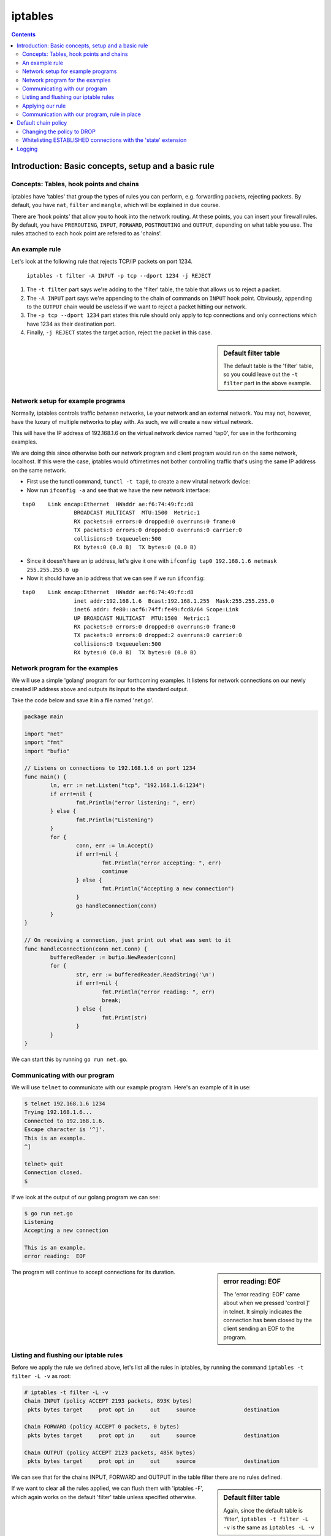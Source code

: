 ********
iptables
********

.. contents::


Introduction: Basic concepts, setup and a basic rule
====================================================

Concepts: Tables, hook points and chains
----------------------------------------

iptables have 'tables' that group the types of rules you can perform, e.g. forwarding packets, rejecting packets. By default, you have ``nat``, ``filter`` and ``mangle``, which will be explained in due course.

There are 'hook points' that allow you to hook into the network routing. At these points, you can insert your firewall rules. By default, you have ``PREROUTING``, ``INPUT``, ``FORWARD``, ``POSTROUTING`` and ``OUTPUT``, depending on what table you use. The rules attached to each hook point are refered to as  'chains'.

An example rule
---------------

Let's look at the following rule that rejects TCP/IP packets on port 1234.

	``iptables -t filter -A INPUT -p tcp --dport 1234 -j REJECT``

#. The ``-t filter`` part says we're adding to the 'filter' table, the table that allows us to reject a packet.
#. The ``-A INPUT`` part says we're appending to the chain of commands on ``INPUT`` hook point. Obviously, appending to the ``OUTPUT`` chain would be useless if we want to reject a packet hitting our network.
#. The ``-p tcp --dport 1234`` part states this rule should only apply to tcp connections and only connections which have 1234 as their destination port. 
#. Finally, ``-j REJECT`` states the target action, reject the packet in this case.
   
.. sidebar:: Default filter table

	The default table is the 'filter' table, so you could leave out the ``-t filter`` part in the above example.

Network setup for example programs
----------------------------------

Normally, iptables controls traffic *between* networks, i.e your network and an external network. You may not, however, have the luxury of multiple networks to play with. As such, we will create a new virtual network. 

This will have the IP address of 192.168.1.6 on the virtual network device named 'tap0', for use in the forthcoming examples.

We are doing this since otherwise both our network program and client program would run on the same network, localhost. If this were the case, iptables would oftimetimes not bother controlling traffic that's using the same IP address on the same network. 

- First use the tunctl command, ``tunctl -t tap0``, to create a new virutal network device:

- Now run ``ifconfig -a`` and see that we have the new network interface:

::

	tap0	Link encap:Ethernet  HWaddr ae:f6:74:49:fc:d8
			BROADCAST MULTICAST  MTU:1500  Metric:1
			RX packets:0 errors:0 dropped:0 overruns:0 frame:0
			TX packets:0 errors:0 dropped:0 overruns:0 carrier:0
			collisions:0 txqueuelen:500
			RX bytes:0 (0.0 B)  TX bytes:0 (0.0 B)		

- Since it doesn't have an ip address, let's give it one with ``ifconfig tap0 192.168.1.6 netmask 255.255.255.0 up``

- Now it should have an ip address that we can see if we run ``ifconfig``:

::

	tap0    Link encap:Ethernet  HWaddr ae:f6:74:49:fc:d8  
			inet addr:192.168.1.6  Bcast:192.168.1.255  Mask:255.255.255.0
			inet6 addr: fe80::acf6:74ff:fe49:fcd8/64 Scope:Link
			UP BROADCAST MULTICAST  MTU:1500  Metric:1
			RX packets:0 errors:0 dropped:0 overruns:0 frame:0
			TX packets:0 errors:0 dropped:2 overruns:0 carrier:0
			collisions:0 txqueuelen:500 
			RX bytes:0 (0.0 B)  TX bytes:0 (0.0 B)		

Network program for the examples
----------------------------------------

We will use a simple 'golang' program for our forthcoming examples. It listens for network connections on our newly created IP address above and outputs its input to the standard output.

Take the code below and save it in a file named 'net.go'.

.. code:: golang

	package main

	import "net"
	import "fmt"
	import "bufio"

	// Listens on connections to 192.168.1.6 on port 1234
	func main() {
	        ln, err := net.Listen("tcp", "192.168.1.6:1234")
	        if err!=nil {
	                fmt.Println("error listening: ", err)
	        } else {
	                fmt.Println("Listening")
	        }
	        for {
	                conn, err := ln.Accept()
	                if err!=nil {
	                        fmt.Println("error accepting: ", err)
	                        continue
	                } else {
	                        fmt.Println("Accepting a new connection")
	                }
	                go handleConnection(conn)
	        }
	}

	// On receiving a connection, just print out what was sent to it
	func handleConnection(conn net.Conn) {
	        bufferedReader := bufio.NewReader(conn)
	        for {
	                str, err := bufferedReader.ReadString('\n')
	                if err!=nil {
	                        fmt.Println("error reading: ", err)
	                        break;
	                } else {
	                        fmt.Print(str)
	                }
	        }
	}

We can start this by running ``go run net.go``.

Communicating with our program
------------------------------

We will use ``telnet`` to communicate with our example program. Here's an example of it in use:

.. code:: shell

	$ telnet 192.168.1.6 1234
	Trying 192.168.1.6...
	Connected to 192.168.1.6.
	Escape character is '^]'.
	This is an example.
	^]

	telnet> quit
	Connection closed.
	$

If we look at the output of our golang program we can see:

.. code:: shell

	$ go run net.go
	Listening
	Accepting a new connection

	This is an example.
	error reading:  EOF

.. sidebar:: error reading: EOF

	The 'error reading: EOF' came about when we pressed 'control ]' in telnet. It simply indicates the connection has been closed by the client sending an EOF to the program.

The program will continue to accept connections for its duration.

Listing and flushing our iptable rules
--------------------------------------

Before we apply the rule we defined above, let's list all the rules in iptables, by running the command ``iptables -t filter -L -v`` as root:

.. code:: shell

	# iptables -t filter -L -v
	Chain INPUT (policy ACCEPT 2193 packets, 893K bytes)
	 pkts bytes target     prot opt in     out     source               destination         

	Chain FORWARD (policy ACCEPT 0 packets, 0 bytes)
	 pkts bytes target     prot opt in     out     source               destination         

	Chain OUTPUT (policy ACCEPT 2123 packets, 485K bytes)
	 pkts bytes target     prot opt in     out     source               destination 

We can see that for the chains INPUT, FORWARD and OUTPUT in the table filter there are no rules defined.

.. sidebar:: Default filter table

	Again, since the default table is 'filter', ``iptables -t filter -L -v`` is the same as ``iptables -L -v``

If we want to clear all the rules applied, we can flush them with 'iptables -F', which again works on the default 'filter' table unless specified otherwise.

Applying our rule
-----------------

Now let's apply our rule by issuing this command as root. 

``iptables -t filter -A INPUT -i lo -d 192.168.1.6 -p tcp --dport 1234 -j REJECT``

We're slightly modifying what it was before to make it more precise. We're specifying an interface, ``lo``, and a destination, ``-d 192.168.1.6``. So the rule will match if the connection comes from localhost (our telnet command will send packets from this interface) and is directed at the specified IP address.

.. sidebar:: Precise iptables rules

	Above, we made the rule more precise. But if we'd left out 	``-d 192.168.1.6`` and ``-i lo``, we'd simply be saying match packets coming from any interface to any ip address, as long as they're going to a port number 1234.

There should be no output from the above command, but if you run the listing command again you should see our new command:

.. code:: shell

	# iptables -t filter -L -v                                 
	Chain INPUT (policy ACCEPT 1 packets, 164 bytes)
	 pkts bytes target     prot opt in     out     source               destination
	    0     0 REJECT     tcp  --  lo     any     anywhere             192.168.1.6          tcp dpt:1234 reject-with icmp-port-unreachable

	Chain FORWARD (policy ACCEPT 0 packets, 0 bytes)
	 pkts bytes target     prot opt in     out     source               destination         

	Chain OUTPUT (policy ACCEPT 1 packets, 52 bytes)
	 pkts bytes target     prot opt in     out     source               destination         

.. sidebar:: 'out' interface and source address

	Since we're blocking packets coming in on an interface, the 'out' interface option above is not applicable and therefore 'any'. And since we don't care where IP the packet comes from (nor can be reliably tell, oftentimes even on our machine), we're looking for source connections from 'anywhere'.

The new line is telling us: 

#. If the protcol is TCP/IP, 
#. from the 'lo', localhost, network interface
#. from any IP address to 192.168.1.6
#. and the destination port is 1234,
#. then reject the packet with 'icmp-port-unreachable', the default response with you specify the REJECT target.

Communication with our program, rule in place
---------------------------------------------

As you may expect, if we try to connect to our program now, we'll get a rejected response. 

Here's the telnet output:

.. code:: shell

	$ telnet 192.168.1.6 1234
	Trying 192.168.1.6...
	telnet: Unable to connect to remote host: Connection refused
	$

Success!

If we now flush to iptables rules with ``iptables -F`` and then verify the rule is gone with ``iptables -L -v``, and try to connect again we will see the iptables rule is no longer in place.

Default chain policy
====================

If we look at the output when we list the iptables, we see a 'policy ACCEPT' line.

.. code:: shell

	# iptables -t filter -L -v
	Chain INPUT (policy ACCEPT 2193 packets, 893K bytes)
	 pkts bytes target     prot opt in     out     source               destination         

	Chain FORWARD (policy ACCEPT 0 packets, 0 bytes)
	 pkts bytes target     prot opt in     out     source               destination         

	Chain OUTPUT (policy ACCEPT 2123 packets, 485K bytes)
	 pkts bytes target     prot opt in     out     source               destination 

This means if no rules match, then we'll accept the packets.

Changing the policy to DROP
----------------------------

Let's change the default policy on ``INPUT`` to ``DROP`` via ``iptables -P INPUT DROP``.

.. code:: shell

	# iptables -P INPUT DROP
	# iptables -L -v
	Chain INPUT (policy DROP 0 packets, 0 bytes)
	 pkts bytes target     prot opt in     out     source               destination         
	
	Chain FORWARD (policy ACCEPT 0 packets, 0 bytes)
	 pkts bytes target     prot opt in     out     source               destination         
	
	Chain OUTPUT (policy ACCEPT 0 packets, 0 bytes)
	 pkts bytes target     prot opt in     out     source               destination  

Now we can see the 'policy' line on ``INPUT`` now states ``DROP``, meaning we'd need to whitelist any open ports.

Whitelisting ESTABLISHED connections with the 'state' extension
---------------------------------------------------------------

This, however, means we will no longer be able to access the internet, since when we open a connection to a website, for example, it needs to send us back packets to display the webpage.

So now we need to allow iptables to accept connections when we open connections ourselves. This uses the 'state' match extension for iptables, enabled by default on my distributions.

	``iptables -A INPUT -m state --state ESTABLISHED,RELATED -j ACCEPT``

This line is similar to what we've seen before except the ``-m state`` means use an extension match module, 'state' in this case to match stateful connections. The ``--state`` line states that we're matching connections that have been established by us or related to a connection we started (which is the case in FTP).

Now we can talk to the internet just fine.

Logging
=======

Now our default chain policy on ``INPUT`` is DROP, we can put a logging action at the end of the chain. This will therefore catch any packets that are about to be dropped.

	``iptables -A INPUT -j LOG --log-prefix "dropped packet: "``

This inserts a rule at the end of our chain that simply logs the packet, outputting the phrase "dropped packet" to the beginnging of the line.

Listing our iptables filters should look like this now:

.. code:: shell

	# iptables -L -v
	Chain INPUT (policy DROP 1313 packets, 132K bytes)
	 pkts bytes target     prot opt in     out     source               destination         
	16604   14M ACCEPT     all  --  any    any     anywhere             anywhere             state RELATED,ESTABLISHED
	 1313  132K LOG        all  --  any    any     anywhere             anywhere             LOG level warning prefix "dropped packet: "

.. sidebar:: Logging levels

	You can also use the ``--log-level`` parameter in the logging rule, which will pass a syslog logging level, with 7 being debug and 4 being warning, for example. By default, it is 'warning' as can be seen above.

You can find the logging in /var/log/syslog and via the command ``dmsg``.

Let's now try to connect to our program over telnet we can look at the logs via ``dmesg``.

::

	dropped packet: IN=lo OUT= MAC=... SRC=192.168.1.6 DST=192.168.1.6 LEN=60 ... PROTO=TCP SPT=46498 DPT=1234 ...
	dropped packet: IN=lo OUT= MAC=... SRC=192.168.1.6 DST=192.168.1.6 LEN=60 ... PROTO=TCP SPT=46498 DPT=1234 ...

We can now see iptables is rejecting any connection coming in to our program on 192.168.1.6:1234.

If we insert a rule to allow such connections, inserting it as the first rule with ``-I INPUT 1`` instead of ``-A INPUT``, we'll be allowed to access our program again and see no such logging rejecting packets to it.

.. code:: shell

	# iptables -I INPUT 1 -p tcp --dport 1234 -j ACCEPT                                                                                                                                         
	# iptables -L
	Chain INPUT (policy DROP)
	target     prot opt source               destination         
	ACCEPT     tcp  --  anywhere             anywhere             tcp dpt:1234
	ACCEPT     all  --  anywhere             anywhere             state RELATED,ESTABLISHED
	LOG        all  --  anywhere             anywhere             LOG level warning prefix "dropped packet: "
	...
	$ telnet 192.168.1.6 1234
	Trying 192.168.1.6...
	Connected to 192.168.1.6.
	Escape character is '^]'.

.. sidebar:: Log limiting

	If iptables is outputting a lot of logging -- which it may do in the cases of a netbios system constantly broadcasting packets to port 137 on the network, for example -- you may want to limit the amount of logging.
	
	The following command is as before, but it uses the 'limit' extension with the ``--limit 5/min`` to indicate that we should only log five entries, on average, every minute.
	
		``iptables -A INPUT -m limit --limit 5/min -j LOG --log-prefix "dropped packet: "``
		
	You can also allow bursts of with the limit module ``--limit-burst 5``, which will allow five logs in one burst, and in the later minutes will try to keep to the average specified in the ``--limit directive``
	
	This limiting works for other types of actions, not just logging.
